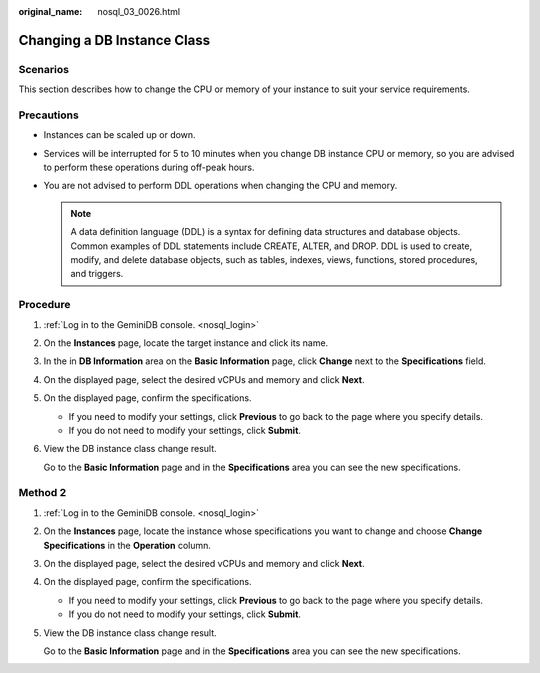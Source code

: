:original_name: nosql_03_0026.html

.. _nosql_03_0026:

Changing a DB Instance Class
============================

Scenarios
---------

This section describes how to change the CPU or memory of your instance to suit your service requirements.

Precautions
-----------

-  Instances can be scaled up or down.
-  Services will be interrupted for 5 to 10 minutes when you change DB instance CPU or memory, so you are advised to perform these operations during off-peak hours.
-  You are not advised to perform DDL operations when changing the CPU and memory.

   .. note::

      A data definition language (DDL) is a syntax for defining data structures and database objects. Common examples of DDL statements include CREATE, ALTER, and DROP. DDL is used to create, modify, and delete database objects, such as tables, indexes, views, functions, stored procedures, and triggers.

Procedure
---------

#. :ref:`Log in to the GeminiDB console. <nosql_login>`

#. On the **Instances** page, locate the target instance and click its name.

#. In the in **DB Information** area on the **Basic Information** page, click **Change** next to the **Specifications** field.

#. On the displayed page, select the desired vCPUs and memory and click **Next**.

#. On the displayed page, confirm the specifications.

   -  If you need to modify your settings, click **Previous** to go back to the page where you specify details.
   -  If you do not need to modify your settings, click **Submit**.

#. View the DB instance class change result.

   Go to the **Basic Information** page and in the **Specifications** area you can see the new specifications.

Method 2
--------

#. :ref:`Log in to the GeminiDB console. <nosql_login>`

#. On the **Instances** page, locate the instance whose specifications you want to change and choose **Change Specifications** in the **Operation** column.

#. On the displayed page, select the desired vCPUs and memory and click **Next**.

#. On the displayed page, confirm the specifications.

   -  If you need to modify your settings, click **Previous** to go back to the page where you specify details.
   -  If you do not need to modify your settings, click **Submit**.

#. View the DB instance class change result.

   Go to the **Basic Information** page and in the **Specifications** area you can see the new specifications.

